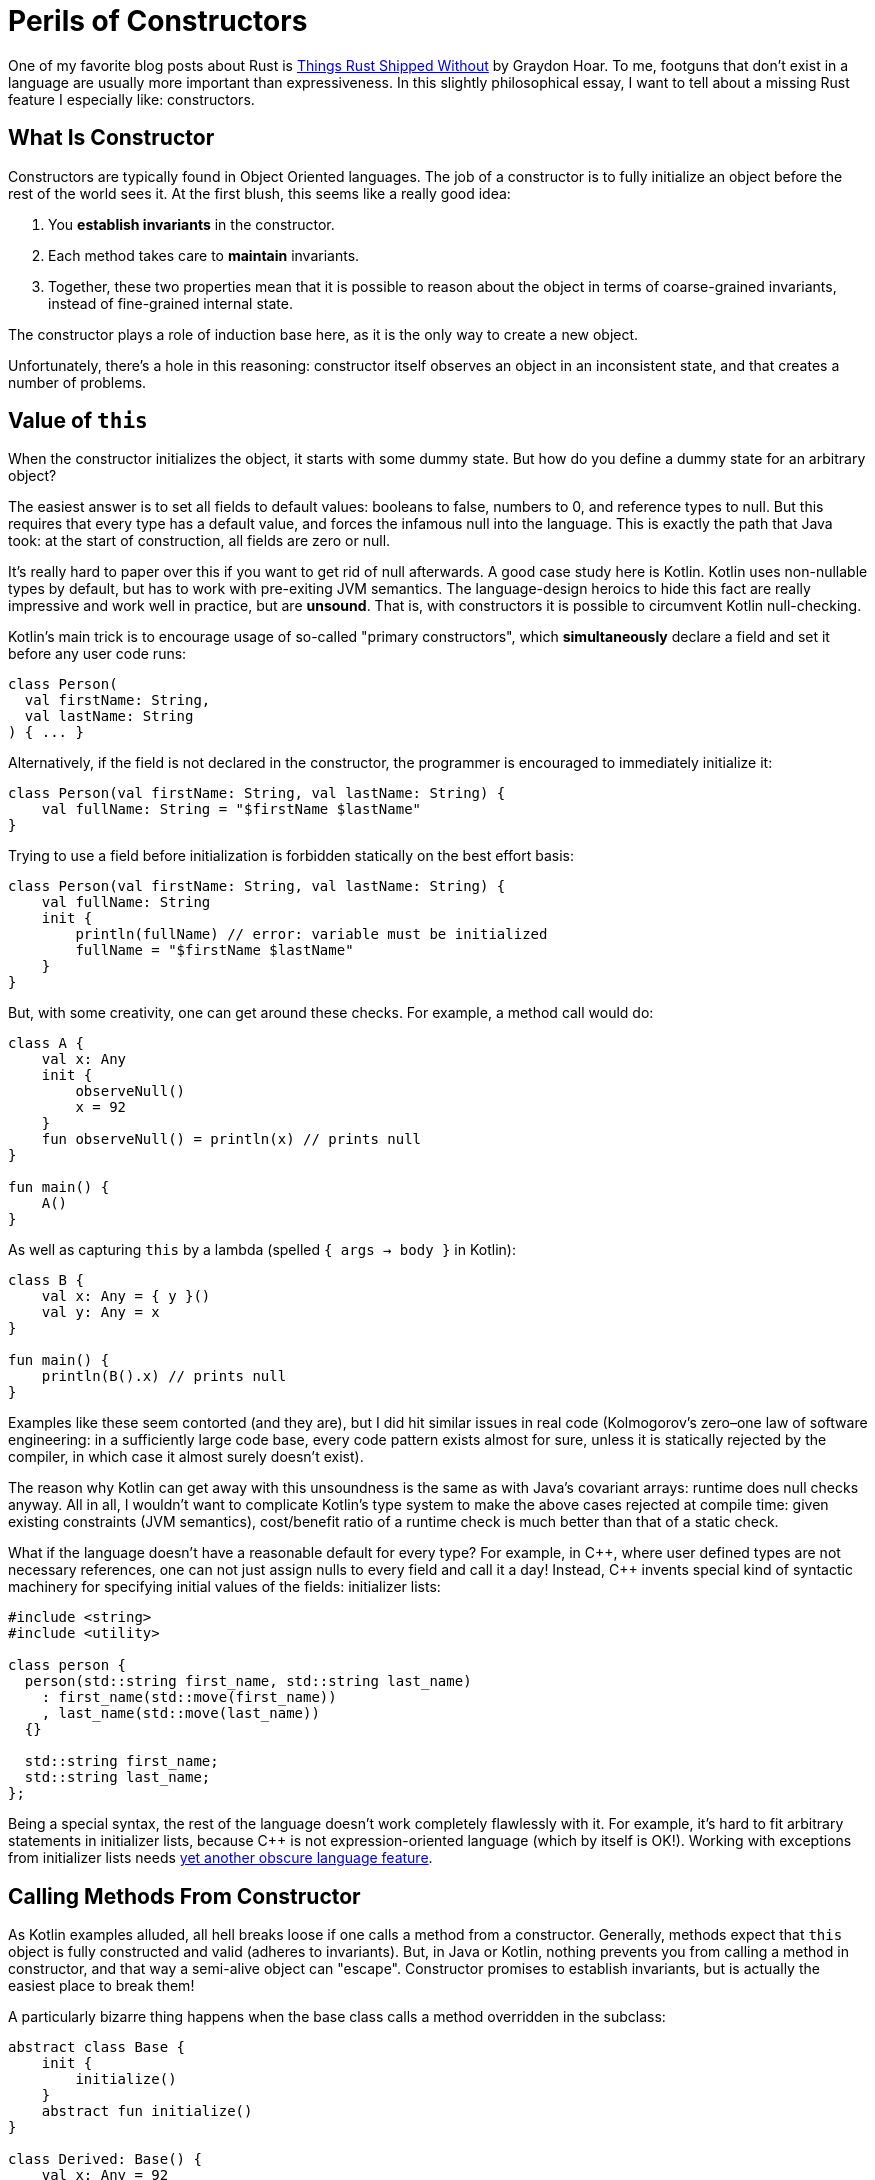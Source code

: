 = Perils of Constructors
:sectanchors:
:experimental:
:page-liquid:
:page-layout: post

One of my favorite blog posts about Rust is https://graydon2.dreamwidth.org/218040.html[Things Rust Shipped Without] by Graydon Hoar.
To me, footguns that don't exist in a language are usually more important than expressiveness.
In this slightly philosophical essay, I want to tell about a missing Rust feature I especially like: constructors.

== What Is Constructor

Constructors are typically found in Object Oriented languages.
The job of a constructor is to fully initialize an object before the rest of the world sees it.
At the first blush, this seems like a really good idea:

. You *establish invariants* in the constructor.
. Each method takes care to *maintain* invariants.
. Together, these two properties mean that it is possible to reason about the object in terms of coarse-grained invariants, instead of fine-grained internal state.

The constructor plays a role of induction base here, as it is the only way to create a new object.

Unfortunately, there's a hole in this reasoning: constructor itself observes an object in an inconsistent state, and that creates a number of problems.

== Value of `this`

When the constructor initializes the object, it starts with some dummy state.
But how do you define a dummy state for an arbitrary object?

The easiest answer is to set all fields to default values: booleans to false, numbers to 0, and reference types to null.
But this requires that every type has a default value, and forces the infamous null into the language.
This is exactly the path that Java took: at the start of construction, all fields are zero or null.

It's really hard to paper over this if you want to get rid of null afterwards.
A good case study here is Kotlin.
Kotlin uses non-nullable types by default, but has to work with pre-exiting JVM semantics.
The language-design heroics to hide this fact are really impressive and work well in practice, but are **unsound**.
That is, with constructors it is possible to circumvent Kotlin null-checking.

Kotlin's main trick is to encourage usage of so-called "primary constructors", which *simultaneously* declare a field and set it before any user code runs:

[source,kotlin]
----
class Person(
  val firstName: String,
  val lastName: String
) { ... }
----

Alternatively, if the field is not declared in the constructor, the programmer is encouraged to immediately initialize it:

[source,kotlin]
----
class Person(val firstName: String, val lastName: String) {
    val fullName: String = "$firstName $lastName"
}
----

Trying to use a field before initialization is forbidden statically on the best effort basis:

[source,kotlin]
----
class Person(val firstName: String, val lastName: String) {
    val fullName: String
    init {
        println(fullName) // error: variable must be initialized
        fullName = "$firstName $lastName"
    }
}
----

But, with some creativity, one can get around these checks.
For example, a method call would do:

[source,kotlin]
----
class A {
    val x: Any
    init {
        observeNull()
        x = 92
    }
    fun observeNull() = println(x) // prints null
}

fun main() {
    A()
}
----

As well as capturing `this` by a lambda (spelled `{ args -> body }` in Kotlin):

[source,kotlin]
----
class B {
    val x: Any = { y }()
    val y: Any = x
}

fun main() {
    println(B().x) // prints null
}
----

Examples like these seem contorted (and they are), but I did hit similar issues
in real code
(Kolmogorov's zero–one law of software engineering: in a sufficiently large code base, every code pattern exists almost for sure, unless it is statically rejected by the compiler, in which case it almost surely doesn't exist).

The reason why Kotlin can get away with this unsoundness is the same as with Java's covariant arrays: runtime does null checks anyway.
All in all, I wouldn't want to complicate Kotlin's type system to make the above cases rejected at compile time:
given existing constraints (JVM semantics), cost/benefit ratio of a runtime check is much better than that of a static check.

What if the language doesn't have a reasonable default for every type?
For example, in {cpp}, where user defined types are not necessary references, one can not just assign nulls to every field and call it a day!
Instead, {cpp} invents special kind of syntactic machinery for specifying initial values of the fields: initializer lists:

[source,cpp]
----
#include <string>
#include <utility>

class person {
  person(std::string first_name, std::string last_name)
    : first_name(std::move(first_name))
    , last_name(std::move(last_name))
  {}

  std::string first_name;
  std::string last_name;
};
----

Being a special syntax, the rest of the language doesn't work completely flawlessly with it.
For example, it's hard to fit arbitrary statements in initializer lists, because C++ is not expression-oriented language (which by itself is OK!).
Working with exceptions from initializer lists needs https://en.cppreference.com/w/cpp/language/function-try-block[yet another obscure language feature].

== Calling Methods From Constructor

As Kotlin examples alluded, all hell breaks loose if one calls a method from a constructor.
Generally, methods expect that `this` object is fully constructed and valid (adheres to invariants).
But, in Java or Kotlin, nothing prevents you from calling a method in constructor, and that way a semi-alive object can "escape".
Constructor promises to establish invariants, but is actually the easiest place to break them!

A particularly bizarre thing happens when the base class calls a method overridden in the subclass:

[source,kotlin]
----
abstract class Base {
    init {
        initialize()
    }
    abstract fun initialize()
}

class Derived: Base() {
    val x: Any = 92
    override fun initialize() = println(x) // prints null!
}
----

Just think about it: code for Derived runs *before* the its constructor!
Doing a similar thing in C++ leads to even curiouser results.
Instead of calling the function from Derived, a function from Base will be called.
This makes _some_ sense, because Derived is not at all initialized (remember, we can't just say that all fields are null).
However, if the function in Base happens to be pure virtual, undefined behavior occurs.

== Constructor's Signature

Breaking invariants isn't the only problem with constructors.
They also have signature with fixed name (empty) and return type (the class itself).
That makes constructor overloads confusing for humans.

====
Quick, what is `std::vector<int> xs(92, 2)`?

[loweralpha]
. A vector of length 92 of twos
. `[92, 92]`
. `[92, 2]`
====

The problem with return type usually comes up if construction can fail.
You can't return `Result<MyClass, io::Error>` or null from a constructor!

This is often used as an argument that {cpp} with exceptions disabled is not viable, and that using constructors force one to use exceptions as well.
I don't think that's a valid argument though: factory functions solve both problems, because they can have arbitrary names and can return arbitrary types.
I actually this to be an occasionally useful pattern in OO-languages:

* Make a single **private** constructor that accepts all the fields as arguments and just sets them.
  That is, this constructor acts almost like a record literal in Rust.
  It can also validate any invariants, but it shouldn't do anything else with arguments or fields.

* For public API, provide the necessary public factory functions, with
  appropriate naming and adjusted return types.

A similar problem with constructors is that, because they are a special kind of thing, it's hard to be generic over them.
In {cpp}, "default constructable" or "copy constructable" can't be expressed more directly than "certain _syntax_ works".
Contrast this with Rust, where these concepts have appropriate signatures:

[source,rust]
----
trait Default {
    fn default() -> Self;
}

trait Clone {
    fn clone(&self) -> Self;
}
----

== Life Without Constructors

In Rust, there's only one way to create a struct: providing values for all the fields.
Factory functions, like the conventional `new`, play the role of constructors, but, crucially, don't allow calling any methods until you have at least a basically valid struct instance on hand.

A perceived downside of this approach is that any code can create a struct, so there's no the single place, like the constructor, to enforce invariants.
In practice, this is easily solved by privacy: if struct's fields are private it can only be created inside its declaring module.
Within a _single_ module, it's not at all hard to maintain a convention like "all construction must go via the `new` method".
One can even imagine a language extension that allows one to mark certain functions with a `#[constructor]` attribute, with the effect that the record literal syntax is available only in the marked functions.
But, again, additional language machinery seems unnecessary: maintaining *local* conventions needs little effort.

====
I personally think that this tradeoff looks the same for first-class contract programming in general.
Contracts like "not null" or "positive" are best encoded in types.
For complex invariants, just writing `assert!(self.validate())` in each method manually is not that hard.
Between these two patterns there's little room for language-level or macro-based ``++#[pre]++`` and ``++#[post]++`` conditions.
====

== A Case of Swift

An interesting language to look at the constructor machinery is Swift.
Like Kotlin, Swift is a null-safe language.
Unlike Kotlin, Swift's null-checking needs to be sound, so it employs interesting tricks to mitigate constructor-induced damage.

_First_, Swift embraces named arguments, and that helps quite a bit with "all constructors have the same name".
In particular, having two constructors with the same types of parameters is not a problem:

[source,swift]
----
Celsius(fromFahrenheit: 212.0)
Celsius(fromKelvin: 273.15)
----

_Second_, to solve "constructor calls virtual function from an object's class that didn't came into existence yet" problem, Swift uses elaborate two-phase initialization protocol.
Although there's no special syntax for initializer lists, compiler statically checks that constructor's body has just the right, safe and sound, form.
For example, calling methods is only allowed after all fields of the class and its ancestors are set.

_Third_, there's special language-level support for failable constructors.
A constructor can be declared nullable, which makes the result of a call to a constructor an option.
A constructor can also have `throws` modifier, which works somewhat nicer with Swifts's semantic two-phase initialization than with {cpp} syntactic initializer lists.

Swift manages to plug all of the holes in constructors I am ranting about.
This comes at a price, however: https://docs.swift.org/swift-book/LanguageGuide/Initialization.html[the initialization chapter] is one of the longest in Swift book!

== When Constructors Are Necessary

However, I can think of at least two reasons why constructors can't be easily substituted with Rust-style record literals.

_First_, inheritance more or less forces the language to have constructors.
One can imagine extending the record syntax with support for base classes:

[source,rust]
----
struct Base { ... }

struct Derived: Base { foo: i32 }

impl Derived {
    fn new() -> Derived {
        Derived {
            Base::new()..,
            foo: 92,
        }
    }
}
----

But this won't work in a typical single-inheritance OO language  object layout!
Usually, an object starts with a header and continues with fields of classes, from the base one to the most derived one.
This way, a prefix of an object of a derived class forms a valid object of a base class.
For this layout to work though, constructor needs to allocate memory for the whole object at once.
It can't allocate just enough space for base, and than append derived fields afterwards.
But such piece-wise allocation is required if we want a record syntax were we can just specify a value for a base class.

_Second_, unlike records, constructors have a placement-friendly ABI.
Constructor acts on the `this` pointer, which points to a chunk of memory which a newborn object should occupy.
Crucially, a constructor can easily pass pointer to subobject's constructors, allowing to create a complex tree of values in-place.
In contrast, in Rust constructing records semantically involves quite a few copies of memory, and we are at the mercy of the optimizer here.
It's not a coincidence that there's still no accepted RFC for placement in Rust!

Discussion on https://www.reddit.com/r/rust/comments/ceimgw/blog_post_perils_of_constructors/[/r/rust].
